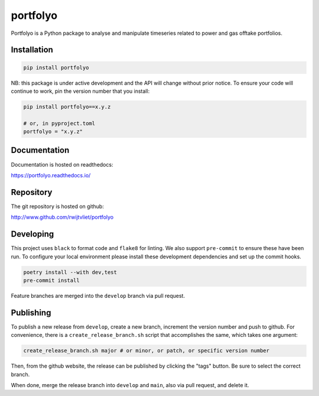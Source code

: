 portfolyo
=========

.. image:: https://img.shields.io/pypi/v/portfolyo
   :target: https://pypi.org/project/portfolyo
   :alt: Pypi

.. image:: https://github.com/rwijtvliet/portfolyo/actions/workflows/ci-on-pullreq.yaml/badge.svg
   :target: https://github.com/rwijtvliet/portfolyo/actions/workflows/ci-on-pullreq.yaml
   :alt: Github - CI (on pullrequest)

.. image:: https://github.com/rwijtvliet/portfolyo/actions/workflows/ci-on-push.yaml/badge.svg
   :target: https://github.com/rwijtvliet/portfolyo/actions/workflows/ci-on-push.yaml
   :alt: Github - CI (on push)

.. image:: https://github.com/rwijtvliet/portfolyo/actions/workflows/pre-commit.yaml/badge.svg
   :target: https://github.com/rwijtvliet/portfolyo/actions/workflows/pre-commit.yaml
   :alt: Github - Pre-commit

.. image:: https://img.shields.io/codecov/c/gh/rwijtvliet/portfolyo
   :target: https://app.codecov.io/gh/rwijtvliet/portfolyo
   :alt: Codecov

.. image:: https://readthedocs.org/projects/portfolyo/badge/?version=latest
    :target: https://portfolyo.readthedocs.io/en/latest/?badge=latest
    :alt: Documentation Status

Portfolyo is a Python package to analyse and manipulate timeseries related to power 
and gas offtake portfolios.

Installation
------------

.. code-block:: bash

   pip install portfolyo

NB: this package is under active development and the API will change without prior notice. To ensure your code will continue to work, pin the version number that you install:

.. code-block:: bash

   pip install portfolyo==x.y.z

   # or, in pyproject.toml
   portfolyo = "x.y.z"


Documentation
-------------

Documentation is hosted on readthedocs:

https://portfolyo.readthedocs.io/

Repository
----------

The git repository is hosted on github:

http://www.github.com/rwijtvliet/portfolyo


Developing
----------

This project uses ``black`` to format code and ``flake8`` for linting. We also support ``pre-commit`` to ensure
these have been run. To configure your local environment please install these development dependencies and set up
the commit hooks.

.. code-block:: bash

   poetry install --with dev,test
   pre-commit install

Feature branches are merged into the ``develop`` branch via pull request.

Publishing
----------

To publish a new release from ``develop``, create a new branch, increment the version number and push to github. For convenience, there is a ``create_release_branch.sh`` script that accomplishes the same, which takes one argument:

.. code-block:: bash

   create_release_branch.sh major # or minor, or patch, or specific version number

Then, from the github website, the release can be published by clicking the "tags" button. Be sure to select the correct branch.

When done, merge the release branch into ``develop`` and ``main``, also via pull request, and delete it.
